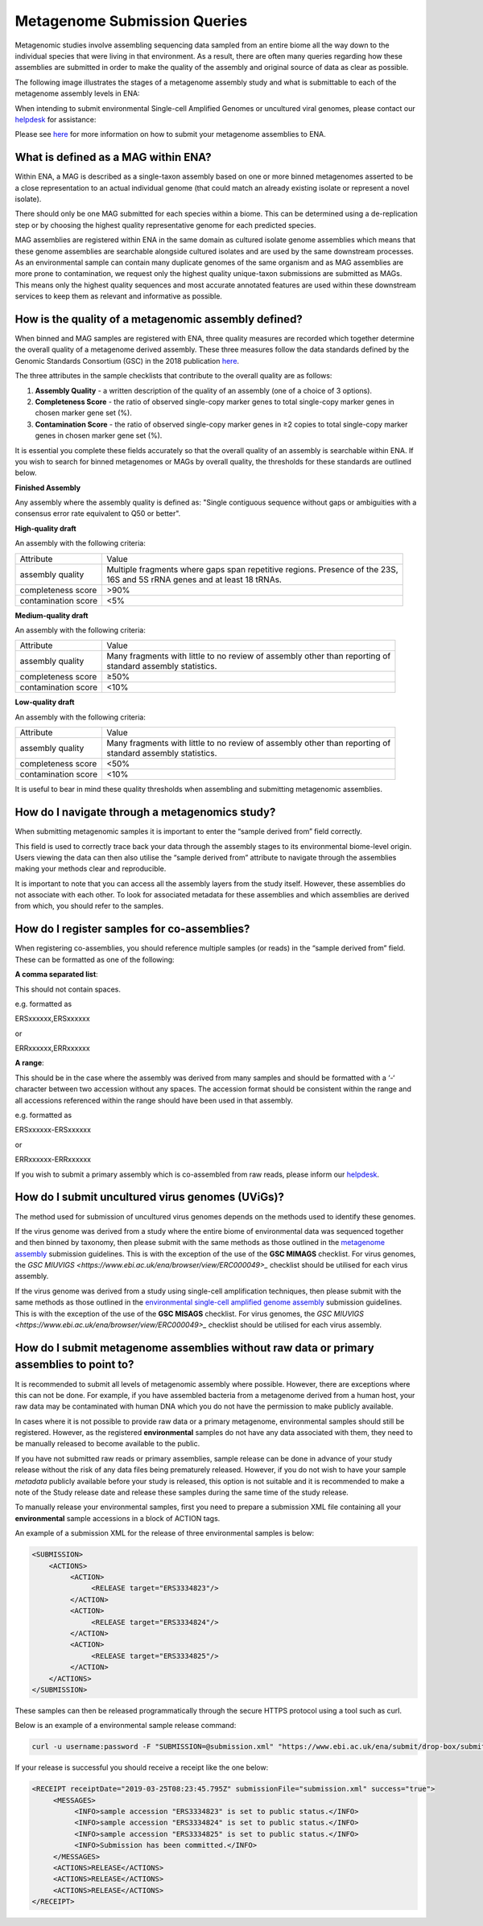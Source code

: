 =============================
Metagenome Submission Queries
=============================

Metagenomic studies involve assembling sequencing data sampled from an entire biome all the way down to the individual species that were living in that environment. As a result, there are often many queries regarding how these assemblies are submitted in order to make the quality of the assembly and original source of data as clear as possible.

The following image illustrates the stages of a metagenome assembly study and what is submittable to each of the metagenome assembly levels in ENA:

.. image:: images/metagenomes.png

When intending to submit environmental Single-cell Amplified Genomes or uncultured viral genomes, please contact our `helpdesk <https://www.ebi.ac.uk/ena/browser/support>`_ for assistance:

Please see `here <..submit/assembly/metagenome.html>`_ for more information on how to submit your metagenome assemblies to ENA.

What is defined as a MAG within ENA?
====================================

Within ENA, a MAG is described as a single-taxon assembly based on one or more binned metagenomes asserted to be a close representation to an actual individual genome (that could match an already existing isolate or represent a novel isolate).

There should only be one MAG submitted for each species within a biome. This can be determined using a de-replication step or by choosing the highest quality representative genome for each predicted species.

MAG assemblies are registered within ENA in the same domain as cultured isolate genome assemblies which means that these genome assemblies are searchable alongside cultured isolates and are used by the same downstream processes. As an environmental sample can contain many duplicate genomes of the same organism and as MAG assemblies are more prone to contamination, we request only the highest quality unique-taxon submissions are submitted as MAGs. This means only the highest quality sequences and most accurate annotated features are used within these downstream services to keep them as relevant and informative as possible.

How is the quality of a metagenomic assembly defined?
=====================================================

When binned and MAG samples are registered with ENA, three quality measures are recorded which together determine the overall quality of a metagenome derived assembly. These three measures follow the data standards defined by the Genomic Standards Consortium (GSC) in the 2018 publication `here <https://www.nature.com/articles/nbt.3893>`_.

The three attributes in the sample checklists that contribute to the overall quality are as follows:

1. **Assembly Quality** - a written description of the quality of an assembly (one of a choice of 3 options).
2. **Completeness Score** - the ratio of observed single-copy marker genes to total single-copy marker genes in chosen marker gene set (%).
3. **Contamination Score** - the ratio of observed single-copy marker genes in ≥2 copies to total single-copy marker genes in chosen marker gene set (%).

It is essential you complete these fields accurately so that the overall quality of an assembly is searchable within ENA. If you wish to search for binned metagenomes or MAGs by overall quality, the thresholds for these standards are outlined below.

**Finished Assembly**

Any assembly where the assembly quality is defined as: "Single contiguous sequence without gaps or ambiguities with a consensus error rate equivalent to Q50 or better".

**High-quality draft**

An assembly with the following criteria:

+---------------------+------------------------------------------------------------------------------------+
| Attribute           | Value                                                                              |
+---------------------+------------------------------------------------------------------------------------+
| assembly quality    | | Multiple fragments where gaps span repetitive regions. Presence of the 23S,      |
|                     | | 16S and 5S rRNA genes and at least 18 tRNAs.                                     |
+---------------------+------------------------------------------------------------------------------------+
| completeness score  | >90%                                                                               |
+---------------------+------------------------------------------------------------------------------------+
| contamination score | <5%                                                                                |
+---------------------+------------------------------------------------------------------------------------+

**Medium-quality draft**

An assembly with the following criteria:

+---------------------+--------------------------------------------------------------------------------------+
| Attribute           | Value                                                                                |
+---------------------+--------------------------------------------------------------------------------------+
| assembly quality    | | Many fragments with little to no review of assembly other than reporting of        |
|                     | | standard assembly statistics.                                                      |
+---------------------+--------------------------------------------------------------------------------------+
| completeness score  | ≥50%                                                                                 |
+---------------------+--------------------------------------------------------------------------------------+
| contamination score | <10%                                                                                 |
+---------------------+--------------------------------------------------------------------------------------+

**Low-quality draft**

An assembly with the following criteria:

+---------------------+--------------------------------------------------------------------------------------+
| Attribute           | Value                                                                                |
+---------------------+--------------------------------------------------------------------------------------+
| assembly quality    | | Many fragments with little to no review of assembly other than reporting of        |
|                     | | standard assembly statistics.                                                      |
+---------------------+--------------------------------------------------------------------------------------+
| completeness score  | <50%                                                                                 |
+---------------------+--------------------------------------------------------------------------------------+
| contamination score | <10%                                                                                 |
+---------------------+--------------------------------------------------------------------------------------+

It is useful to bear in mind these quality thresholds when assembling and submitting metagenomic assemblies.

How do I navigate through a metagenomics study?
===============================================

When submitting metagenomic samples it is important to enter the “sample derived from” field correctly.

This field is used to correctly trace back your data through the assembly stages to its environmental biome-level origin. Users viewing the data can then also utilise the “sample derived from” attribute to navigate through the assemblies making your methods clear and reproducible.

It is important to note that you can access all the assembly layers from the study itself. However, these assemblies do not associate with each other. To look for associated metadata for these assemblies and which assemblies are derived from which, you should refer to the samples.

How do I register samples for co-assemblies?
============================================

When registering co-assemblies, you should reference multiple samples (or reads) in the “sample derived from” field. These can be formatted as one of the following:

**A comma separated list**:

This should not contain spaces.

e.g.  formatted as

ERSxxxxxx,ERSxxxxxx

or

ERRxxxxxx,ERRxxxxxx

**A range**:

This should be in the case where the assembly was derived from many samples and should be formatted with a ‘-‘ character between two accession without any spaces. The accession format should be consistent within the range and all accessions referenced within the range should have been used in that assembly.

e.g. formatted as

ERSxxxxxx-ERSxxxxxx

or

ERRxxxxxx-ERRxxxxxx

If you wish to submit a primary assembly which is co-assembled from raw reads, please inform our `helpdesk <https://www.ebi.ac.uk/ena/browser/support>`_.


How do I submit uncultured virus genomes (UViGs)?
=================================================

The method used for submission of uncultured virus genomes depends on the methods used to identify these genomes.

If the virus genome was derived from a study where the entire biome of environmental data was sequenced together and then binned by taxonomy, then please submit with the same methods as those outlined in the `metagenome assembly <../submit/assembly/metagenome.html>`_ submission guidelines. This is with the exception of the use of the **GSC MIMAGS** checklist. For virus genomes, the `GSC MIUVIGS <https://www.ebi.ac.uk/ena/browser/view/ERC000049>_` checklist should be utilised for each virus assembly.

If the virus genome was derived from a study using single-cell amplification techniques, then please submit with the same methods as those outlined in the `environmental single-cell amplified genome assembly <../submit/assembly/environmental-sag.html>`_ submission guidelines. This is with the exception of the use of the **GSC MISAGS** checklist. For virus genomes, the `GSC MIUVIGS <https://www.ebi.ac.uk/ena/browser/view/ERC000049>_` checklist should be utilised for each virus assembly.

How do I submit metagenome assemblies without raw data or primary assemblies to point to?
=========================================================================================

It is recommended to submit all levels of metagenomic assembly where possible. However, there are exceptions where this can not be done. For example, if you have assembled bacteria from a metagenome derived from a human host, your raw data may be contaminated with human DNA which you do not have the permission to make publicly available.

In cases where it is not possible to provide raw data or a primary metagenome, environmental samples should still be registered. However, as the registered **environmental** samples do not have any data associated with them, they need to be manually released to become available to the public.

If you have not submitted raw reads or primary assemblies, sample release can be done in advance of your study release without the risk of any data files being prematurely released. However, if you do not wish to have your sample *metadata* publicly available before your study is released, this option is not suitable and it is recommended to make a note of the Study release date and release these samples during the same time of the study release.

To manually release your environmental samples, first you need to prepare a submission XML file containing all your **environmental** sample accessions in a block of ACTION tags.

An example of a submission XML for the release of three environmental samples is below:

.. code-block:: xml

    <SUBMISSION>
        <ACTIONS>
             <ACTION>
                  <RELEASE target="ERS3334823"/>
             </ACTION>
             <ACTION>
                  <RELEASE target="ERS3334824"/>
             </ACTION>
             <ACTION>
                  <RELEASE target="ERS3334825"/>
             </ACTION>
        </ACTIONS>
    </SUBMISSION>

These samples can then be released programmatically through the secure HTTPS protocol using a tool such as curl.

Below is an example of a environmental sample release command:

.. code-block:: bash

    curl -u username:password -F "SUBMISSION=@submission.xml" "https://www.ebi.ac.uk/ena/submit/drop-box/submit/"

If your release is successful you should receive a receipt like the one below:

.. code-block:: xml

    <RECEIPT receiptDate="2019-03-25T08:23:45.795Z" submissionFile="submission.xml" success="true">
         <MESSAGES>
              <INFO>sample accession "ERS3334823" is set to public status.</INFO>
              <INFO>sample accession "ERS3334824" is set to public status.</INFO>
              <INFO>sample accession "ERS3334825" is set to public status.</INFO>
              <INFO>Submission has been committed.</INFO>
         </MESSAGES>
         <ACTIONS>RELEASE</ACTIONS>
         <ACTIONS>RELEASE</ACTIONS>
         <ACTIONS>RELEASE</ACTIONS>
    </RECEIPT>
